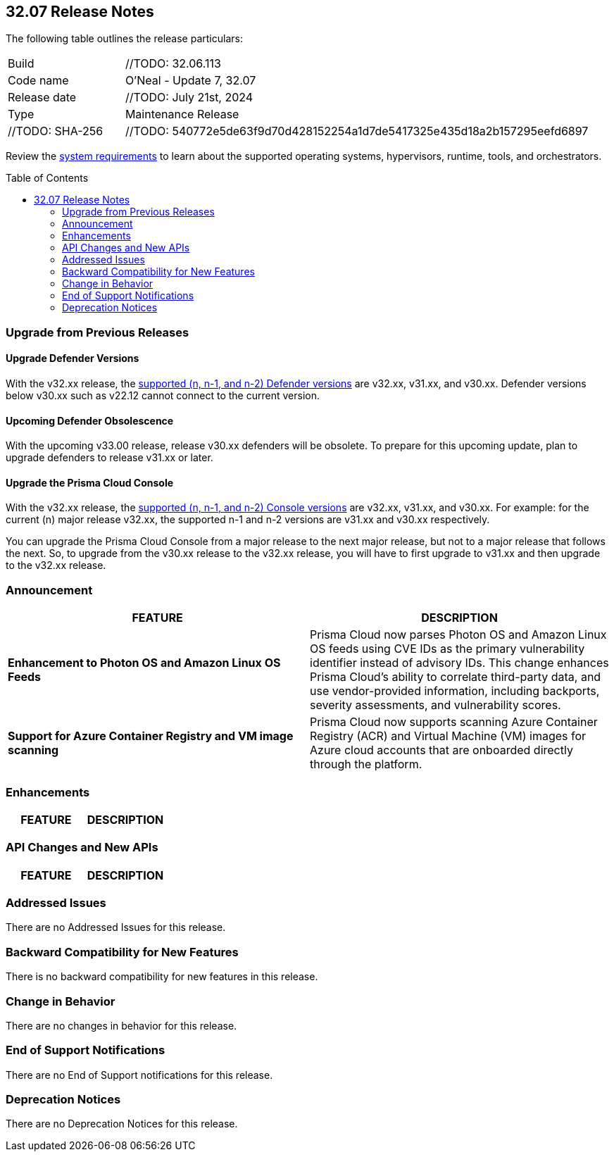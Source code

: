 :toc: macro
== 32.07 Release Notes

The following table outlines the release particulars:

[cols="1,4"]
|===
|Build
|//TODO: 32.06.113
|Code name
|O'Neal - Update 7, 32.07

|Release date
|//TODO: July 21st, 2024

|Type
|Maintenance Release

|//TODO: SHA-256
|//TODO: 540772e5de63f9d70d428152254a1d7de5417325e435d18a2b157295eefd6897

|===

Review the https://docs.prismacloud.io/en/compute-edition/32/admin-guide/install/system-requirements[system requirements] to learn about the supported operating systems, hypervisors, runtime, tools, and orchestrators.

// You can download the release image from the Palo Alto Networks Customer Support Portal, or use a program or script (such as curl, wget) to download the release image directly from our CDN:

//[LINK]

toc::[]

[#upgrade]
=== Upgrade from Previous Releases

[#upgrade-defender]
==== Upgrade Defender Versions

With the v32.xx release, the https://docs.prismacloud.io/en/compute-edition/32/admin-guide/upgrade/support-lifecycle[supported (n, n-1, and n-2) Defender versions] are v32.xx, v31.xx, and v30.xx. Defender versions below v30.xx such as v22.12 cannot connect to the current version.

//To prepare for this update, upgrade your Defenders from version `v22.06` (Kepler) or earlier to a later version.

==== Upcoming Defender Obsolescence

With the upcoming v33.00 release, release v30.xx defenders will be obsolete. To prepare for this upcoming update, plan to upgrade defenders to release v31.xx or later.

[#upgrade-console]
==== Upgrade the Prisma Cloud Console

With the v32.xx release, the https://docs.prismacloud.io/en/compute-edition/32/admin-guide/upgrade/support-lifecycle[supported (n, n-1, and n-2) Console versions] are v32.xx, v31.xx, and v30.xx.  For example: for the current (n) major release v32.xx, the supported n-1 and n-2 versions are v31.xx and v30.xx respectively.

You can upgrade the Prisma Cloud Console from a major release to the next major release, but not to a major release that follows the next. So, to upgrade from the v30.xx release to the v32.xx release, you will have to first upgrade to v31.xx and then upgrade to the v32.xx release.


[#announcement]
=== Announcement

[cols="1,1", options="header"]
|===
|FEATURE
|DESCRIPTION

|*Enhancement to Photon OS and Amazon Linux OS Feeds*
//TODO: ADD JIRA tickets
|Prisma Cloud now parses Photon OS and Amazon Linux OS feeds using CVE IDs as the primary vulnerability identifier instead of advisory IDs. This change enhances Prisma Cloud’s ability to correlate third-party data, and use vendor-provided information, including backports, severity assessments, and vulnerability scores.

|*Support for Azure Container Registry and VM image scanning*
//TODO: ADD JIRA tickets
|Prisma Cloud now supports scanning Azure Container Registry (ACR) and Virtual Machine (VM) images for Azure cloud accounts that are onboarded directly through the platform.
|===


[#enhancements]
=== Enhancements
[cols="1,1", options="header"]
|===
|FEATURE
|DESCRIPTION



|===

[#rest-api-changes]
=== API Changes and New APIs
[cols="1,1", options="header"]

|===
|FEATURE
|DESCRIPTION


|===

[#addressed-issues]
=== Addressed Issues
// [cols="1,1", options="header"]
There are no Addressed Issues for this release.


// [#backward-compatibility]
=== Backward Compatibility for New Features
There is no backward compatibility for new features in this release.

// [#change-in-behavior]
=== Change in Behavior
There are no changes in behavior for this release.

// ==== Breaking fixes compare with SaaS RN

// [#end-of-support]
=== End of Support Notifications
There are no End of Support notifications for this release.

// [#deprecation-notices]
=== Deprecation Notices
There are no Deprecation Notices for this release.
